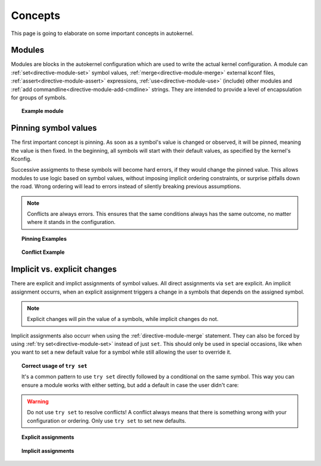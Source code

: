 Concepts
========

This page is going to elaborate on some important concepts in autokernel.

.. _concepts-modules:

Modules
-------

Modules are blocks in the autokernel configuration which are used to write
the actual kernel configuration. A module can :ref:`set<directive-module-set>`
symbol values, :ref:`merge<directive-module-merge>` external kconf files,
:ref:`assert<directive-module-assert>` expressions, :ref:`use<directive-module-use>`
(include) other modules and :ref:`add commandline<directive-module-add-cmdline>` strings.
They are intended to provide a level of encapsulation for groups of symbols.

.. topic:: Example module

    .. code-block:: ruby
        :linenos:

        module example {
            # Asserts that the configured kernel is at least on version 4.0
            assert $kernel_version >= 4.0 "this kernel is too old!";

            # Merge in the x86_64 defconfig
            merge "{KERNEL_DIR}/arch/x86/configs/x86_64_defconfig";

            # Sets DEFAULT_MMAP_MIN_ADDR if X86 is set
            if X86 {
                set DEFAULT_MMAP_MIN_ADDR 65536;
            }

            # Include another module
            use some_dependency;
        }

        module some_dependency {
            # ...
        }

.. _concepts-pinning:

Pinning symbol values
---------------------

The first important concept is pinning. As soon as a symbol's value is changed or
observed, it will be pinned, meaning the value is then fixed.
In the beginning, all symbols will start with their default values,
as specified by the kernel's Kconfig.

Successive assigments to these symbols will become hard errors, if they would change
the pinned value. This allows modules to use logic based on symbol values,
without imposing implicit ordering constraints, or surprise pitfalls down the road.
Wrong ordering will lead to errors instead of silently breaking previous assumptions.

.. note::

    Conflicts are always errors. This ensures that the same conditions always
    has the same outcome, no matter where it stands in the configuration.

.. topic:: Pinning Examples

    .. code-block:: ruby
        :linenos:

        # Sets and pins NET to [y] (cause: explicit assignment)
        set NET y;

        # Pins USB to its current value (cause: evaluation in condition)
        if USB {
            set EXAMPLE y;
        }

        # Does not pin BT, because no statement depends on the condition
        if BT { }

        # Does nothing if IWLWIFI is already pinned. Otherwise assigns
        # *without* pinning. Useful to set new defaults for values
        # but still allowing explicit changes.
        try set IWLWIFI y;

.. topic:: Conflict Example

    .. code-block:: ruby
        :linenos:

        # If NET is enabled, also enable TUN. This pins NET.
        if NET {
            set TUN y;
        }

        # Assume NET was [y]. In that case NET is pinned to [y] in line 3.
        # This would break the assumption in line 3, as a re-evaluation of
        # the condition would have a different result.
        set NET n; # error: confilict

Implicit vs. explicit changes
-----------------------------

There are explicit and implict assignments of symbol values. All direct assignments
via ``set`` are explicit. An implicit assignment occurrs, when an explicit assignment
triggers a change in a symbols that depends on the assigned symbol.

.. note::

    Explicit changes will pin the value of a symbols, while implicit changes do not.

Implicit assignments also occurr when using the :ref:`directive-module-merge` statement.
They can also be forced by using :ref:`try set<directive-module-set>`
instead of just ``set``. This should only be used in special occasions, like when
you want to set a new default value for a symbol while still allowing the user to override it.

.. topic:: Correct usage of ``try set``

    It's a common pattern to use ``try set`` directly followed by a conditional on the same
    symbol. This way you can ensure a module works with either setting, but add a default
    in case the user didn't care:

    .. code-block:: ruby
        :linenos:

        # By default disable DEVMEM
        try set DEVMEM n;

        # If the user has still enabled it, at least enable STRICT mode
        if DEVMEM {
            set STRICT_DEVMEM y;
        }

.. warning::

    Do not use ``try set`` to resolve conflicts! A conflict always means that there is
    something wrong with your configuration or ordering. Only use ``try set`` to
    set new defaults.

.. topic:: Explicit assignments

    .. code-block:: ruby
        :linenos:

        # Explicitly sets NET to n
        set NET n;

        # Explicitly sets symbols mentioned in the given kconf file
        merge "{KERNEL_DIR}/arch/x86/configs/x86_64_defconfig";

.. topic:: Implicit assignments

    .. code-block:: ruby
        :linenos:

        # Implicitly sets NET to n
        try set NET n;

        # Implicitly assigns a lot of other options
        # (all that indirectly depend on MODULES)
        set MODULES n;

